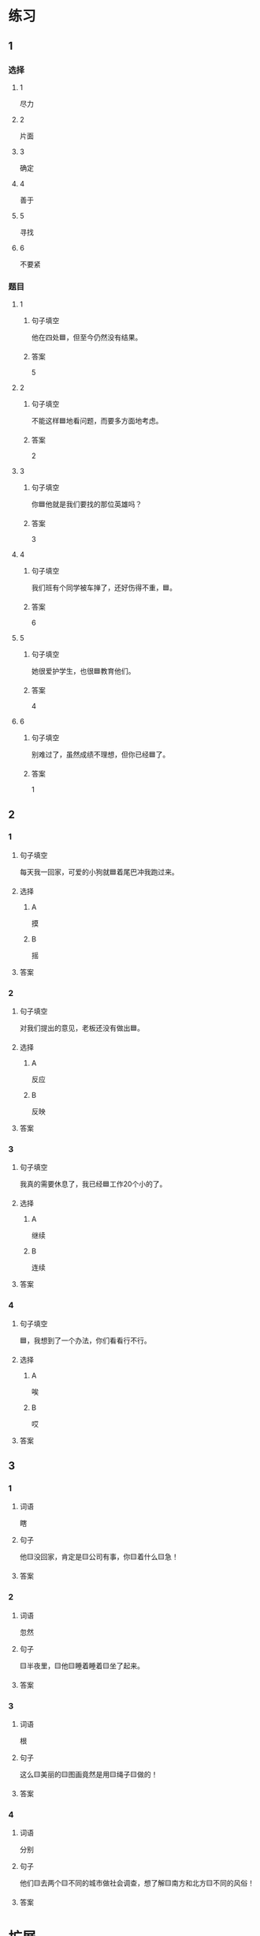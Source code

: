 * 练习

** 1
:PROPERTIES:
:ID: 1c55d376-da2a-46ba-a88e-d5d3ea2d9884
:END:

*** 选择

**** 1

尽力

**** 2

片面

**** 3

确定

**** 4

善于

**** 5

寻找

**** 6

不要紧

*** 题目

**** 1

***** 句子填空

他在四处🟦，但至今仍然没有结果。

***** 答案

5

**** 2

***** 句子填空

不能这样🟦地看问题，而要多方面地考虑。

***** 答案

2

**** 3

***** 句子填空

你🟦他就是我们要找的那位英雄吗？

***** 答案

3

**** 4

***** 句子填空

我们班有个同学被车掸了，还好伤得不重，🟦。

***** 答案

6

**** 5

***** 句子填空

她很爱护学生，也很🟦教育他们。

***** 答案

4

**** 6

***** 句子填空

别难过了，虽然成绩不理想，但你已经🟦了。

***** 答案

1

** 2

*** 1
:PROPERTIES:
:ID: 82ab2fb6-da34-407d-b1fd-1a4ed80f4ee2
:END:

**** 句子填空

每天我一回家，可爱的小狗就🟦着尾巴冲我跑过来。

**** 选择

***** A

摸

***** B

摇

**** 答案



*** 2
:PROPERTIES:
:ID: 26efab09-0220-4a28-8a7d-d4011939be79
:END:

**** 句子填空

对我们提出的意见，老板还没有做出🟦。

**** 选择

***** A

反应

***** B

反映

**** 答案



*** 3
:PROPERTIES:
:ID: 16a7a779-7aac-4326-8ea7-6d6648d2b9e8
:END:

**** 句子填空

我真的需要休息了，我已经🟦工作20个小的了。

**** 选择

***** A

继续

***** B

连续

**** 答案



*** 4
:PROPERTIES:
:ID: 3136946c-c148-42ad-91b7-775e35379235
:END:

**** 句子填空

🟦，我想到了一个办法，你们看看行不行。

**** 选择

***** A

唉

***** B

哎

**** 答案



** 3

*** 1

**** 词语

瞎

**** 句子

他🟨没回家，肯定是🟨公司有事，你🟨着什么🟨急！

**** 答案



*** 2

**** 词语

忽然

**** 句子

🟨半夜里，🟨他🟨睡着睡着🟨坐了起来。

**** 答案



*** 3

**** 词语

根

**** 句子

这么🟨美丽的🟨图画竟然是用🟨绳子🟨做的！

**** 答案



*** 4

**** 词语

分别

**** 句子

他们🟨去两个🟨不同的城市做社会调查，想了解🟨南方和北方🟨不同的风俗！

**** 答案



* 扩展

** 词语

*** 1

**** 话题

语言

**** 词语

文字
词汇
成语
字母
声调
拼音
语气
疑问
否定
省略

** 题

*** 1

**** 句子

对我来说，汉语拼音中🟨的很难，我常常分不清二声和三声。

**** 答案



*** 2

**** 句子

你怎么能用这种🟨跟父母说话呢？

**** 答案



*** 3

**** 句子

写文章的时候，不用在每个句子里都用“我”，前面已经有了，后面就可以🟨了。

**** 答案



*** 4

**** 句子

我提出了我的看法，但领导🟨了我的意见。

**** 答案



